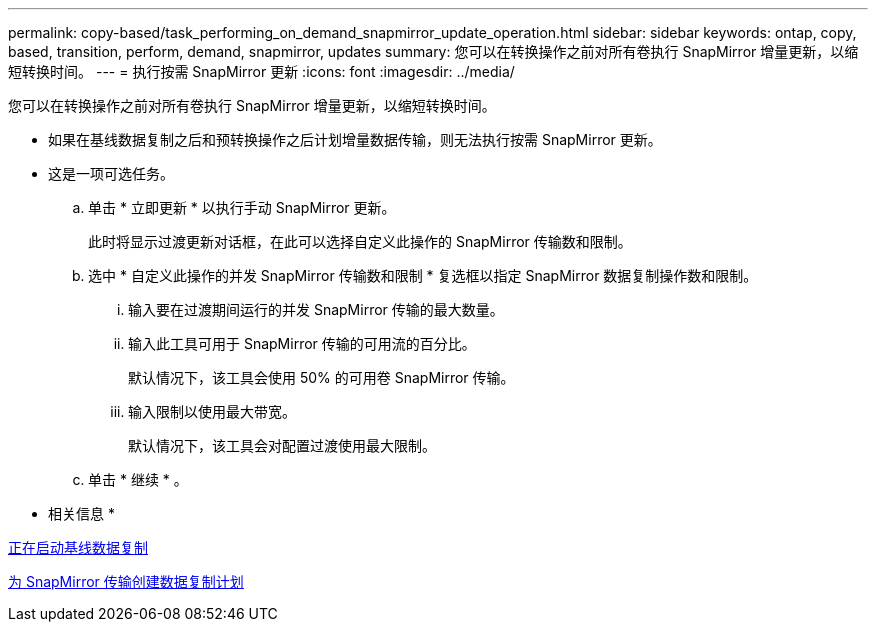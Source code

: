 ---
permalink: copy-based/task_performing_on_demand_snapmirror_update_operation.html 
sidebar: sidebar 
keywords: ontap, copy, based, transition, perform, demand, snapmirror, updates 
summary: 您可以在转换操作之前对所有卷执行 SnapMirror 增量更新，以缩短转换时间。 
---
= 执行按需 SnapMirror 更新
:icons: font
:imagesdir: ../media/


[role="lead"]
您可以在转换操作之前对所有卷执行 SnapMirror 增量更新，以缩短转换时间。

* 如果在基线数据复制之后和预转换操作之后计划增量数据传输，则无法执行按需 SnapMirror 更新。
* 这是一项可选任务。
+
.. 单击 * 立即更新 * 以执行手动 SnapMirror 更新。
+
此时将显示过渡更新对话框，在此可以选择自定义此操作的 SnapMirror 传输数和限制。

.. 选中 * 自定义此操作的并发 SnapMirror 传输数和限制 * 复选框以指定 SnapMirror 数据复制操作数和限制。
+
... 输入要在过渡期间运行的并发 SnapMirror 传输的最大数量。
... 输入此工具可用于 SnapMirror 传输的可用流的百分比。
+
默认情况下，该工具会使用 50% 的可用卷 SnapMirror 传输。

... 输入限制以使用最大带宽。
+
默认情况下，该工具会对配置过渡使用最大限制。



.. 单击 * 继续 * 。




* 相关信息 *

xref:task_starting_baseline_data_copy.adoc[正在启动基线数据复制]

xref:task_creating_schedule_for_snapmirror_transfers.adoc[为 SnapMirror 传输创建数据复制计划]
